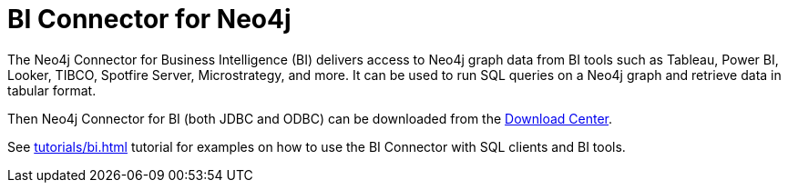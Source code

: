 [[connecting-bi]]
= BI Connector for Neo4j
:description: This page describes how to connect to AuraDS using the BI Connector.
:product: AuraDS

The Neo4j Connector for Business Intelligence (BI) delivers access to Neo4j graph data from BI tools such as Tableau, Power BI, Looker, TIBCO, Spotfire Server, Microstrategy, and more. It can be used to run SQL queries on a Neo4j graph and retrieve data in tabular format.

Then Neo4j Connector for BI (both JDBC and ODBC) can be downloaded from the https://neo4j.com/download-center/#integrations[Download Center^].

See xref:tutorials/bi.adoc[] tutorial for examples on how to use the BI Connector with SQL clients and BI tools.